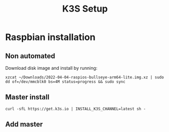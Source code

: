 #+title: K3S Setup

* Raspbian installation

** Non automated
  Download disk image and install by running:
  #+BEGIN_SRC shell
    xzcat ~/Downloads/2022-04-04-raspios-bullseye-arm64-lite.img.xz | sudo dd of=/dev/mmcblk0 bs=4M status=progress && sudo sync 
  #+END_SRC

** Master install
#+BEGIN_SRC shell
curl -sfL https://get.k3s.io | INSTALL_K3S_CHANNEL=latest sh -
#+END_SRC

** Add master
